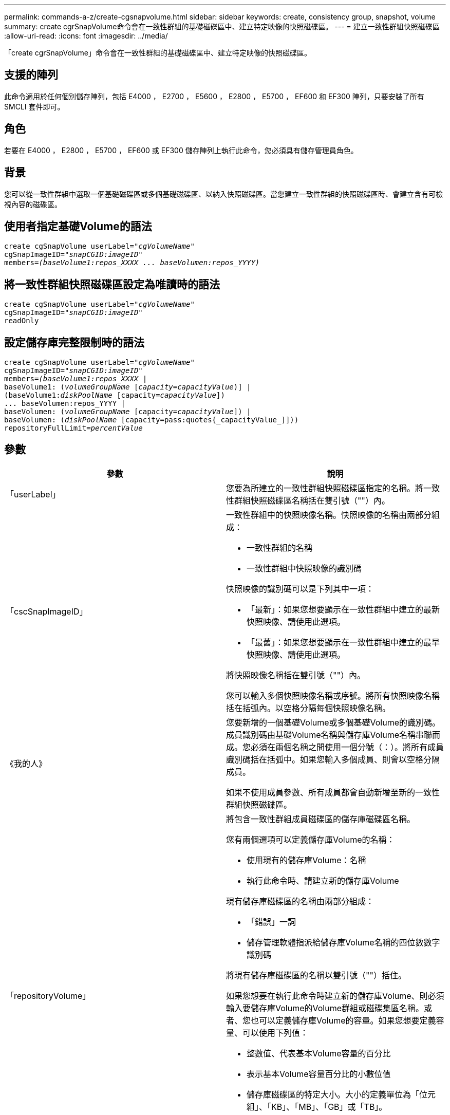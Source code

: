 ---
permalink: commands-a-z/create-cgsnapvolume.html 
sidebar: sidebar 
keywords: create, consistency group, snapshot, volume 
summary: create cgrSnapVolume命令會在一致性群組的基礎磁碟區中、建立特定映像的快照磁碟區。 
---
= 建立一致性群組快照磁碟區
:allow-uri-read: 
:icons: font
:imagesdir: ../media/


[role="lead"]
「create cgrSnapVolume」命令會在一致性群組的基礎磁碟區中、建立特定映像的快照磁碟區。



== 支援的陣列

此命令適用於任何個別儲存陣列，包括 E4000 ， E2700 ， E5600 ， E2800 ， E5700 ， EF600 和 EF300 陣列，只要安裝了所有 SMCLI 套件即可。



== 角色

若要在 E4000 ， E2800 ， E5700 ， EF600 或 EF300 儲存陣列上執行此命令，您必須具有儲存管理員角色。



== 背景

您可以從一致性群組中選取一個基礎磁碟區或多個基礎磁碟區、以納入快照磁碟區。當您建立一致性群組的快照磁碟區時、會建立含有可檢視內容的磁碟區。



== 使用者指定基礎Volume的語法

[source, cli, subs="+macros"]
----
create cgSnapVolume userLabel=pass:quotes[_"cgVolumeName"_]
cgSnapImageID=pass:quotes[_"snapCGID:imageID"_]
members=pass:quotes[_(baseVolume1:repos_XXXX ... baseVolumen:repos_YYYY)_]
----


== 將一致性群組快照磁碟區設定為唯讀時的語法

[source, cli, subs="+macros"]
----
create cgSnapVolume userLabel=pass:quotes[_"cgVolumeName"_]
cgSnapImageID=pass:quotes[_"snapCGID:imageID"_]
readOnly
----


== 設定儲存庫完整限制時的語法

[source, cli, subs="+macros"]
----
create cgSnapVolume userLabel=pass:quotes[_"cgVolumeName"_]
cgSnapImageID=pass:quotes[_"snapCGID:imageID"_]
members=pass:quotes[_(baseVolume1:repos_XXXX_] |
baseVolume1: (pass:quotes[_volumeGroupName_] pass:quotes[[_capacity=capacityValue_])] |
(baseVolume1:pass:quotes[_diskPoolName_] [capacity=pass:quotes[_capacityValue_]])
... baseVolumen:repos_YYYY |
baseVolumen: (pass:quotes[_volumeGroupName_] [capacity=pass:quotes[_capacityValue_]]) |
baseVolumen: (pass:quotes[_diskPoolName_] [capacity=pass:quotes{_capacityValue_]]))
repositoryFullLimit=pass:quotes[_percentValue_]
----


== 參數

|===
| 參數 | 說明 


 a| 
「userLabel」
 a| 
您要為所建立的一致性群組快照磁碟區指定的名稱。將一致性群組快照磁碟區名稱括在雙引號（""）內。



 a| 
「cscSnapImageID」
 a| 
一致性群組中的快照映像名稱。快照映像的名稱由兩部分組成：

* 一致性群組的名稱
* 一致性群組中快照映像的識別碼


快照映像的識別碼可以是下列其中一項：

* 「最新」：如果您想要顯示在一致性群組中建立的最新快照映像、請使用此選項。
* 「最舊」：如果您想要顯示在一致性群組中建立的最早快照映像、請使用此選項。


將快照映像名稱括在雙引號（""）內。

您可以輸入多個快照映像名稱或序號。將所有快照映像名稱括在括弧內。以空格分隔每個快照映像名稱。



 a| 
《我的人》
 a| 
您要新增的一個基礎Volume或多個基礎Volume的識別碼。成員識別碼由基礎Volume名稱與儲存庫Volume名稱串聯而成。您必須在兩個名稱之間使用一個分號（：）。將所有成員識別碼括在括弧中。如果您輸入多個成員、則會以空格分隔成員。

如果不使用成員參數、所有成員都會自動新增至新的一致性群組快照磁碟區。



 a| 
「repositoryVolume」
 a| 
將包含一致性群組成員磁碟區的儲存庫磁碟區名稱。

您有兩個選項可以定義儲存庫Volume的名稱：

* 使用現有的儲存庫Volume：名稱
* 執行此命令時、請建立新的儲存庫Volume


現有儲存庫磁碟區的名稱由兩部分組成：

* 「錯誤」一詞
* 儲存管理軟體指派給儲存庫Volume名稱的四位數數字識別碼


將現有儲存庫磁碟區的名稱以雙引號（""）括住。

如果您想要在執行此命令時建立新的儲存庫Volume、則必須輸入要儲存庫Volume的Volume群組或磁碟集區名稱。或者、您也可以定義儲存庫Volume的容量。如果您想要定義容量、可以使用下列值：

* 整數值、代表基本Volume容量的百分比
* 表示基本Volume容量百分比的小數位值
* 儲存庫磁碟區的特定大小。大小的定義單位為「位元組」、「KB」、「MB」、「GB」或「TB」。


如果您不使用容量選項、儲存管理軟體會將容量設定為基礎Volume容量的20%。

當您執行此命令時、儲存管理軟體會為快照Volume建立儲存庫磁碟區。



 a| 
「repositoryFullLimit」
 a| 
一致性群組快照儲存庫磁碟區即將滿的儲存庫容量百分比。使用整數值。例如、值70表示70%。



 a| 
"REadOnly"
 a| 
此設定可決定您是否可以寫入快照磁碟區、或只從快照磁碟區讀取。若要寫入快照磁碟區、請勿包含此參數。若要防止寫入快照磁碟區、請加入此參數。

|===


== 附註

您可以使用字母數字字元、底線（_）、連字號（-）和井號（#）的任意組合來命名。名稱最多可包含30個字元。

快照映像的名稱有兩個部分以分號分隔（：）：

* 快照群組的識別碼
* 快照映像的識別碼


如果您未指定「repositoryVolume Type」或「readOnly」參數、儲存管理軟體會選取一致性群組快照磁碟區的儲存庫。如果基礎磁碟區所在的磁碟區群組或磁碟集區沒有足夠的空間、則此命令會失敗。

「create cgrSnapVolume」命令有獨特的格式、請參考以下範例：

* 在名為「snapCg1」的快照一致性群組上建立讀寫一致性群組快照磁碟區、其中有三個成員：cdm1、cgm2和cdm3。儲存庫磁碟區已存在、且由使用者在此命令中選取。
+
[listing]
----
create cgSnapVolume userLabel="cgSnapVolume1"
cgSnapImageID="snapCG1:oldest"
members=(cgm1:repos_0010 cgm2:repos_0011 cgm3:repos_0007);
----
+
請注意、在要納入一致性群組快照磁碟區的快照映像名稱中使用的分號（：）。分號是分隔符號、用於分隔快照磁碟區名稱與您可能想要使用的特定快照映像。您可以使用下列其中一個選項來追蹤結腸：

+
** 整數值、即快照映像的實際序號。
** 「最新」：如果您想要顯示最新的一致性群組快照映像、請使用此選項。
** 「最舊」：如果您想要顯示建立的最早快照映像、請使用此選項。使用以快照一致性群組成員名稱為開頭的分號、可定義成員與儲存庫磁碟區之間的對應關係。例如、在「cdm1：repos_10」中、成員cdm1會對應至儲存庫Volume repos_0010。


* 在名為「snapCg1」的Snapshot一致性群組上建立讀寫一致性群組快照磁碟區、僅限成員cdm1和cdm2：
+
[listing]
----
create cgSnapVolume userLabel="cgSnapVolume2"
cgSnapImageID="snapCG1:14214"
members=(cgm1:repos_1000 cgm2:repos_1001);
----
* 在快照一致性群組SnapCg1上建立唯讀的一致性群組快照磁碟區、其中有三個成員：cdm1、cdm2和cdm3：
+
[listing]
----
create cgSnapVolume userLabel="cgSnapVolume3"
cgSnapImageID="snapCG1:oldest" readOnly;
----
* 在名為SnapCg1的Snapshot一致性群組中、建立儲存庫完整限制為60%的一致性群組快照磁碟區、其中有三個成員：cdm1、cgm2和cdm3：
+
[listing]
----
create cgSnapVolume userLabel="cgSnapVolume3"
cgSnapImageID="snapCG1:oldest"
repositoryFullLimit=60;
----
* 在快照一致性群組SnapCg1上建立讀寫一致性群組快照磁碟區、並在其中自動選取儲存庫、其中有三個成員：cdm1、cgm2和cdm3：
+
[listing]
----
create cgSnapVolume userLabel="cgSnapVolume4"
cgSnapImageID="snapCG1:oldest";
----




== 最低韌體層級

7.83
